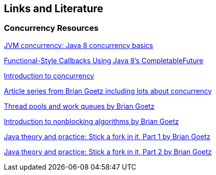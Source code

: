 == Links and Literature

=== Concurrency Resources

http://www.ibm.com/developerworks/java/library/j-jvmc2/index.html[JVM concurrency: Java 8 concurrency basics]

http://www.infoq.com/articles/Functional-Style-Callbacks-Using-CompletableFuture[Functional-Style Callbacks Using Java 8's CompletableFuture]

http://java.sun.com/docs/books/tutorial/essential/concurrency/index.html[Introduction to concurrency]

http://www.briangoetz.com/pubs.html[Article series from Brian Goetz including lots about concurrency]

http://www.ibm.com/developerworks/library/j-jtp0730.html[Thread pools and work queues by Brian Goetz]

http://www.ibm.com/developerworks/java/library/j-jtp04186/index.html[Introduction to nonblocking algorithms by Brian Goetz]

http://www.ibm.com/developerworks/java/library/j-jtp11137.html[Java theory and practice: Stick a fork in it, Part 1 by Brian Goetz]

http://www.ibm.com/developerworks/java/library/j-jtp03048.html[Java theory and practice: Stick a fork in it, Part 2 by Brian Goetz]

